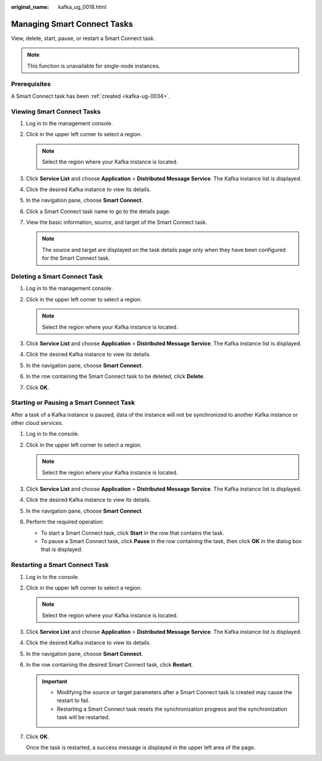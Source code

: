 :original_name: kafka_ug_0018.html

.. _kafka_ug_0018:

Managing Smart Connect Tasks
============================

View, delete, start, pause, or restart a Smart Connect task.

.. note::

   This function is unavailable for single-node instances.

Prerequisites
-------------

A Smart Connect task has been :ref:`created <kafka-ug-0034>`.

Viewing Smart Connect Tasks
---------------------------

#. Log in to the management console.
#. Click |image1| in the upper left corner to select a region.

   .. note::

      Select the region where your Kafka instance is located.

#. Click **Service List** and choose **Application** > **Distributed Message Service**. The Kafka instance list is displayed.
#. Click the desired Kafka instance to view its details.
#. In the navigation pane, choose **Smart Connect**.
#. Click a Smart Connect task name to go to the details page.
#. View the basic information, source, and target of the Smart Connect task.

   .. note::

      The source and target are displayed on the task details page only when they have been configured for the Smart Connect task.

.. _kafka_ug_0018__section2029318381532:

Deleting a Smart Connect Task
-----------------------------

#. Log in to the management console.
#. Click |image2| in the upper left corner to select a region.

   .. note::

      Select the region where your Kafka instance is located.

#. Click **Service List** and choose **Application** > **Distributed Message Service**. The Kafka instance list is displayed.
#. Click the desired Kafka instance to view its details.
#. In the navigation pane, choose **Smart Connect**.
#. In the row containing the Smart Connect task to be deleted, click **Delete**.
#. Click **OK**.

Starting or Pausing a Smart Connect Task
----------------------------------------

After a task of a Kafka instance is paused, data of the instance will not be synchronized to another Kafka instance or other cloud services.

#. Log in to the console.
#. Click |image3| in the upper left corner to select a region.

   .. note::

      Select the region where your Kafka instance is located.

#. Click **Service List** and choose **Application** > **Distributed Message Service**. The Kafka instance list is displayed.
#. Click the desired Kafka instance to view its details.
#. In the navigation pane, choose **Smart Connect**.
#. Perform the required operation:

   -  To start a Smart Connect task, click **Start** in the row that contains the task.
   -  To pause a Smart Connect task, click **Pause** in the row containing the task, then click **OK** in the dialog box that is displayed.

Restarting a Smart Connect Task
-------------------------------

#. Log in to the console.

#. Click |image4| in the upper left corner to select a region.

   .. note::

      Select the region where your Kafka instance is located.

#. Click **Service List** and choose **Application** > **Distributed Message Service**. The Kafka instance list is displayed.

#. Click the desired Kafka instance to view its details.

#. In the navigation pane, choose **Smart Connect**.

#. In the row containing the desired Smart Connect task, click **Restart**.

   .. important::

      -  Modifying the source or target parameters after a Smart Connect task is created may cause the restart to fail.
      -  Restarting a Smart Connect task resets the synchronization progress and the synchronization task will be restarted.

#. Click **OK**.

   Once the task is restarted, a success message is displayed in the upper left area of the page.

.. |image1| image:: /_static/images/en-us_image_0143929918.png
.. |image2| image:: /_static/images/en-us_image_0143929918.png
.. |image3| image:: /_static/images/en-us_image_0143929918.png
.. |image4| image:: /_static/images/en-us_image_0143929918.png
